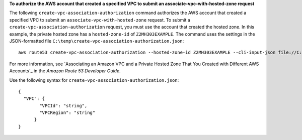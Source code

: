 **To authorize the AWS account that created a specified VPC to submit an associate-vpc-with-hosted-zone request**

The following ``create-vpc-association-authorization`` command authorizes the AWS account that created a specified VPC to submit an ``associate-vpc-with-hosted-zone`` request. To submit a ``create-vpc-association-authorization`` request, you must use the account that created the hosted zone. In this example, the private hosted zone has a ``hosted-zone-id`` of ``Z2MH303EXAMPLE``. The command uses the settings in the JSON-formatted file ``C:\temp\create-vpc-association-authorization.json``::

  aws route53 create-vpc-association-authorization --hosted-zone-id Z2MH303EXAMPLE --cli-input-json file://C:\temp\create-vpc-association-authorization.json

For more information, see `Associating an Amazon VPC and a Private Hosted Zone That You Created with Different AWS Accounts`_ in the *Amazon Route 53 Developer Guide*.

.. _`Associating an Amazon VPC and a Private Hosted Zone That You Created with Different AWS Accounts `: http://docs.aws.amazon.com/Route53/latest/DeveloperGuide/hosted-zone-private-associate-vpcs-different-accounts.html

Use the following syntax for ``create-vpc-association-authorization.json``::

  {
    "VPC": {
	  "VPCId": "string",
	  "VPCRegion": "string"
	}
  }
